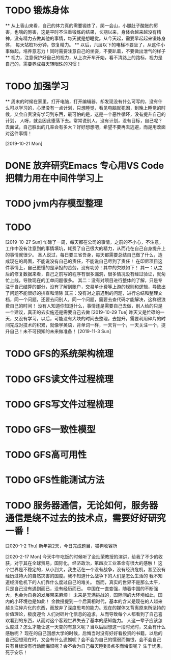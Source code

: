 * TODO 锻炼身体
      ** 从上香山来看，自己的体力真的需要锻炼了，爬一会山，小腿肚子酸胀的厉害，也喘的厉害，这是平时不注重锻炼的结果，长期以来，身体会越来越没有精神，没有精力去做其他的事情，每天就是想睡觉。从今天起，需要早起起来锻炼身体，
      每天站桩15分钟，恢复精力。
      ** 以后，六层以下的电梯不要坐了，从这件小事做起，培养意志力！同时需要注意自己的坐姿，不要趴着，不要做出泄气的样子
      ** 视力，注意保护好自己的视力，从上次开车开始，看不清路上的路标，视力是自己的，需要养成每天转眼珠的习惯！
* TODO 加强学习
      ** 周末的时候在家里，打开电脑，打开编辑器，却发现没有什么可写的，没有什么可以学习的，心里没有一点计划，只想睡觉，看见电脑就犯困，到晚上睡觉的时候，又会自责没有学习到东西，最可怕的是，这是一个恶性循环，没有提升自己的计划，
      人呀，就会因此堕落下去。常常说别人，没有计划，没有目标，自己呢？去面试，自己胜出的几率会有多大？好好想想吧，希望不要再去逃避，而是用改面对这件事情！

[2019-10-21 Mon]
* DONE 放弃研究Emacs 专心用VS Code 把精力用在中间件学习上
*   TODO jvm内存模型整理
* TODO

[2019-10-27 Sun]
忙碌了一周，每天都在公司的事情，之前的不小心，不注意，工作中没有注意到的事情填坑，耗费了自己很大的精力，从而花在自己自身提升上的事情就很少。
圣人说过，每日要三省吾身，每天都需要总结自己做了什么，造成现在的局面，不能说没有自己的责任，不能说自己尽到了责任！
在印尼项目这件事情上，自己更懂的是承担的苦劳，没有功劳！其中的欠缺如下！
    其一：从之后的修复数据来看，自己之前写的程序有很多漏洞，很多情况没有经过验证，就匆忙上线，导致现在的工单问题很多。
    其二：没有对项目进行整体的了解，只是专注于自己结算的部分，没有了解到账户，交易单计费等上游的规则和逻辑，导致出了问题不能很好的排查和清除
    其三：没有对之前遇到的问题，进行总结和整理文档，同一个问题，还要去问别人，同一个问题，需要去查代码才能解决，这样很浪费自己的时间！
没有人知道你知道什么，事情还是需要自己去做，别人给的只是一个建议，真正的去实施还是需要自己去做
[2019-10-29 Tue]
昨天又是忙碌的一天，又没有学习，以后，可能没有大块的时间去整理，去提升，需要利用碎片的时间完成对技术的积累，就像学英语，背单词一样，一天背一个，一天关注一个，提升自己！未不可预知的未来做准备！
[2019-11-3 Sun]
* TODO GFS的系统架构梳理
* TODO GFS读文件过程梳理
* TODO GFS写文件过程梳理
* TODO GFS一致性模型
* TODO GFS高可用性
* TODO GFS性能测试方法
* TODO 服务器通信，无论如何，服务器通信是绕不过去的技术点，需要好好研究一番！

[2020-1-2 Thu]
新年第2天，今日完成题目，猫狗收容所

[2020-2-17 Mon]
今天中午吃饭的时候听了金灿荣教授的演讲，给我了不少的收获，对于其在全球贸易，国际化，经济政治，第四次工业革命有很大的感触！
这个世界是不稳定的，从小到大，我生活在一个没有战争，没有经济危机，甚至没有经历过特大的自然灾害的国度。我不知道什么战争下的人们是怎么生活的
我不知道经济危机下的人们靠什么度过自己的难关。
然而，真实的世界不是那么太平，只是自己没有遇到而已，没有经历而已。
中国在一直变强，随着中国的不断强大，也会为自身的发展带来麻烦！
未来是充满挑战的，国际间的大环境如此，国内的小环境也是如此！
金教授提到一个后真相时代，基本的含义是现在的人越来越关注碎片化的东西，而放弃了深度思考的能力。现在的媒体又背离原来所坚持的价值理论，极度迎合
人们对碎片化信息的追求，从而导致每个人都看到了自己喜欢看到的东西，从而对这个客观世界失去了基本的感知能力。
人这一辈子应该怎么度过？怎么才能让这一天变的有意义呢？当以后回想这一段时光时，又会有什么感触呢？
现在的自己回想大学的时候，后悔当时没有好好看投资的书籍，以后的自己回想现在时，又会有什么遗憾呢？会不会为自己的懦弱而悔恨，会不会自己
只有目标没有行动而悔恨呢？会不会为自己每天睡到8点多而悔恨呢？
生于忧患，死于安乐！
